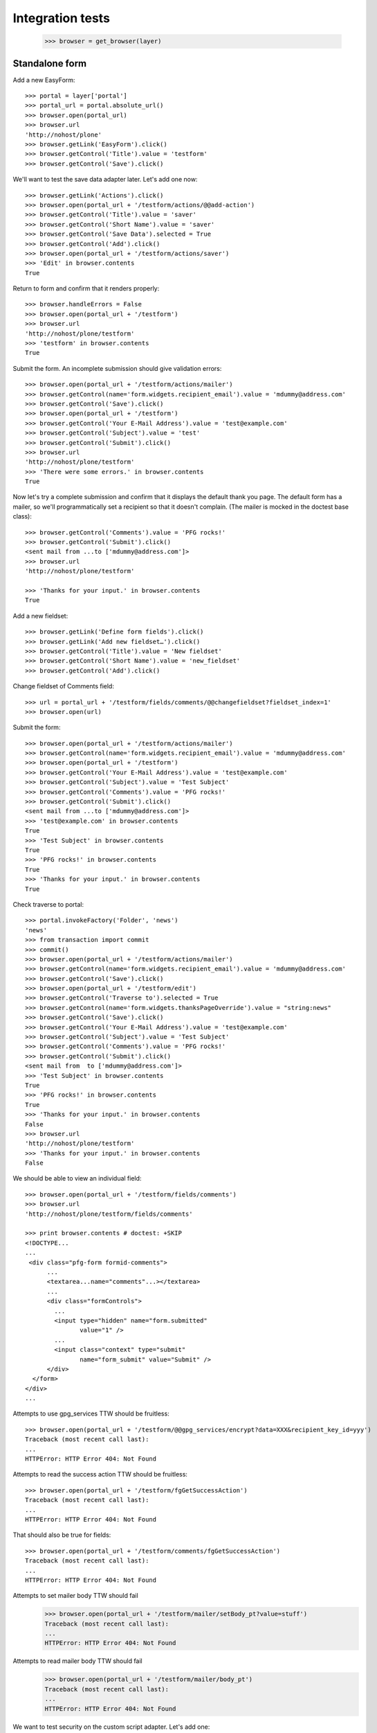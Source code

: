 Integration tests
=================

    >>> browser = get_browser(layer)

Standalone form
---------------

Add a new EasyForm::

    >>> portal = layer['portal']
    >>> portal_url = portal.absolute_url()
    >>> browser.open(portal_url)
    >>> browser.url
    'http://nohost/plone'
    >>> browser.getLink('EasyForm').click()
    >>> browser.getControl('Title').value = 'testform'
    >>> browser.getControl('Save').click()

We'll want to test the save data adapter later.
Let's add one now::

    >>> browser.getLink('Actions').click()
    >>> browser.open(portal_url + '/testform/actions/@@add-action')
    >>> browser.getControl('Title').value = 'saver'
    >>> browser.getControl('Short Name').value = 'saver'
    >>> browser.getControl('Save Data').selected = True
    >>> browser.getControl('Add').click()
    >>> browser.open(portal_url + '/testform/actions/saver')
    >>> 'Edit' in browser.contents
    True

Return to form and confirm that it renders properly::

    >>> browser.handleErrors = False
    >>> browser.open(portal_url + '/testform')
    >>> browser.url
    'http://nohost/plone/testform'
    >>> 'testform' in browser.contents
    True

Submit the form.  An incomplete submission should give validation errors::

    >>> browser.open(portal_url + '/testform/actions/mailer')
    >>> browser.getControl(name='form.widgets.recipient_email').value = 'mdummy@address.com'
    >>> browser.getControl('Save').click()
    >>> browser.open(portal_url + '/testform')
    >>> browser.getControl('Your E-Mail Address').value = 'test@example.com'
    >>> browser.getControl('Subject').value = 'test'
    >>> browser.getControl('Submit').click()
    >>> browser.url
    'http://nohost/plone/testform'
    >>> 'There were some errors.' in browser.contents
    True

Now let's try a complete submission and confirm that it displays the default
thank you page.  The default form has a mailer, so we'll programmatically set
a recipient so that it doesn't complain.  (The mailer is mocked in the doctest
base class)::

    >>> browser.getControl('Comments').value = 'PFG rocks!'
    >>> browser.getControl('Submit').click()
    <sent mail from ...to ['mdummy@address.com']>
    >>> browser.url
    'http://nohost/plone/testform'

    >>> 'Thanks for your input.' in browser.contents
    True

Add a new fieldset::

    >>> browser.getLink('Define form fields').click()
    >>> browser.getLink('Add new fieldset…').click()
    >>> browser.getControl('Title').value = 'New fieldset'
    >>> browser.getControl('Short Name').value = 'new_fieldset'
    >>> browser.getControl('Add').click()

Change fieldset of Comments field::

    >>> url = portal_url + '/testform/fields/comments/@@changefieldset?fieldset_index=1'
    >>> browser.open(url)

Submit the form::

    >>> browser.open(portal_url + '/testform/actions/mailer')
    >>> browser.getControl(name='form.widgets.recipient_email').value = 'mdummy@address.com'
    >>> browser.open(portal_url + '/testform')
    >>> browser.getControl('Your E-Mail Address').value = 'test@example.com'
    >>> browser.getControl('Subject').value = 'Test Subject'
    >>> browser.getControl('Comments').value = 'PFG rocks!'
    >>> browser.getControl('Submit').click()
    <sent mail from ...to ['mdummy@address.com']>
    >>> 'test@example.com' in browser.contents
    True
    >>> 'Test Subject' in browser.contents
    True
    >>> 'PFG rocks!' in browser.contents
    True
    >>> 'Thanks for your input.' in browser.contents
    True

Check traverse to portal::

    >>> portal.invokeFactory('Folder', 'news')
    'news'
    >>> from transaction import commit
    >>> commit()
    >>> browser.open(portal_url + '/testform/actions/mailer')
    >>> browser.getControl(name='form.widgets.recipient_email').value = 'mdummy@address.com'
    >>> browser.getControl('Save').click()
    >>> browser.open(portal_url + '/testform/edit')
    >>> browser.getControl('Traverse to').selected = True
    >>> browser.getControl(name='form.widgets.thanksPageOverride').value = "string:news"
    >>> browser.getControl('Save').click()
    >>> browser.getControl('Your E-Mail Address').value = 'test@example.com'
    >>> browser.getControl('Subject').value = 'Test Subject'
    >>> browser.getControl('Comments').value = 'PFG rocks!'
    >>> browser.getControl('Submit').click()
    <sent mail from  to ['mdummy@address.com']>
    >>> 'Test Subject' in browser.contents
    True
    >>> 'PFG rocks!' in browser.contents
    True
    >>> 'Thanks for your input.' in browser.contents
    False
    >>> browser.url
    'http://nohost/plone/testform'
    >>> 'Thanks for your input.' in browser.contents
    False

We should be able to view an individual field::

    >>> browser.open(portal_url + '/testform/fields/comments')
    >>> browser.url
    'http://nohost/plone/testform/fields/comments'

    >>> print browser.contents # doctest: +SKIP
    <!DOCTYPE...
    ...
     <div class="pfg-form formid-comments">
          ...
          <textarea...name="comments"...></textarea>
          ...
          <div class="formControls">
            ...
            <input type="hidden" name="form.submitted"
                   value="1" />
            ...
            <input class="context" type="submit"
                   name="form_submit" value="Submit" />
          </div>
      </form>
    </div>
    ...

Attempts to use gpg_services TTW should be fruitless::

    >>> browser.open(portal_url + '/testform/@@gpg_services/encrypt?data=XXX&recipient_key_id=yyy')
    Traceback (most recent call last):
    ...
    HTTPError: HTTP Error 404: Not Found

Attempts to read the success action TTW should be fruitless::

    >>> browser.open(portal_url + '/testform/fgGetSuccessAction')
    Traceback (most recent call last):
    ...
    HTTPError: HTTP Error 404: Not Found

That should also be true for fields::

    >>> browser.open(portal_url + '/testform/comments/fgGetSuccessAction')
    Traceback (most recent call last):
    ...
    HTTPError: HTTP Error 404: Not Found

Attempts to set mailer body TTW should fail
    >>> browser.open(portal_url + '/testform/mailer/setBody_pt?value=stuff')
    Traceback (most recent call last):
    ...
    HTTPError: HTTP Error 404: Not Found

Attempts to read mailer body TTW should fail
    >>> browser.open(portal_url + '/testform/mailer/body_pt')
    Traceback (most recent call last):
    ...
    HTTPError: HTTP Error 404: Not Found

We want to test security on the custom script adapter. Let's add one::

    >>> browser.open(portal_url + '/testform')
    >>> browser.getLink('Actions').click()
    >>> browser.open(portal_url + '/testform/actions/@@add-action')
    >>> browser.getControl('Title').value = 'Test Script Adapter'
    >>> browser.getControl('Short Name').value = 'test_script_adapter'
    >>> browser.getControl('Custom Script').selected = True
    >>> browser.getControl('Add').click()
    >>> browser.open(portal_url + '/testform/actions/test_script_adapter')
    >>> browser.url
    'http://nohost/plone/testform/actions/test_script_adapter'

Attempts to set script body TTW should fail::

    >>> browser.open(portal_url + '/testform/test-script-adapter/updateScript?body=raise%2010&role=none')
    Traceback (most recent call last):
    ...
    HTTPError: HTTP Error 404: Not Found

Attempts to run the script TTW should fail::

    >>> browser.open(portal_url + '/testform/test-script-adapter/onSuccess?fields=')
    Traceback (most recent call last):
    ...
    HTTPError: HTTP Error 404: Not Found

    >>> browser.open(portal_url + '/testform/test-script-adapter/scriptBody?fields=')
    Traceback (most recent call last):
    ...
    HTTPError: HTTP Error 404: Not Found

    >>> browser.open(portal_url + '/testform/test-script-adapter/executeCustomScript?fields=&form=&req=')
    Traceback (most recent call last):
    ...
    HTTPError: HTTP Error 404: Not Found

Attempts to use onSuccess TTW should fail::

    >>> browser.open(portal_url + '/testform/saver/onSuccess?fields=&request=')
    Traceback (most recent call last):
    ...
    HTTPError: HTTP Error 404: Not Found

Attempts to read our special member attributes TTW should fail::

    >>> browser.open(portal_url + '/testform/memberId')
    Traceback (most recent call last):
    ...
    HTTPError: HTTP Error 404: Not Found

    >>> browser.open(portal_url + '/testform/memberFullName')
    Traceback (most recent call last):
    ...
    HTTPError: HTTP Error 404: Not Found

    >>> browser.open(portal_url + '/testform/memberEmail')
    Traceback (most recent call last):
    ...
    HTTPError: HTTP Error 404: Not Found
